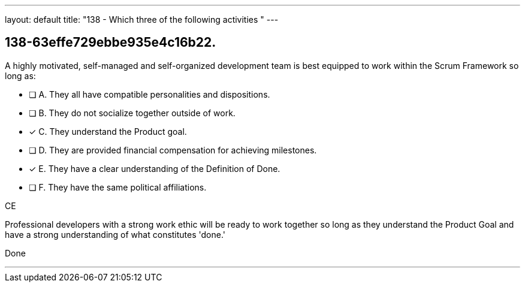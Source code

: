 ---
layout: default 
title: "138 - Which three of the following activities "
---


[#question]
== 138-63effe729ebbe935e4c16b22.

****

[#query]
--
A highly motivated, self-managed and self-organized development team is best equipped to work within the Scrum Framework so long as:
--

[#list]
--
* [ ] A. They all have compatible personalities and dispositions.
* [ ] B. They do not socialize together outside of work.
* [*] C. They understand the Product goal.
* [ ] D. They are provided financial compensation for achieving milestones.
* [*] E. They have a clear understanding of the Definition of Done.
* [ ] F. They have the same political affiliations.

--
****

[#answer]
CE

[#explanation]
--
Professional developers with a strong work ethic will be ready to work together so long as they understand the Product Goal and have a strong understanding of what constitutes 'done.'
--

[#ka]
Done

'''

